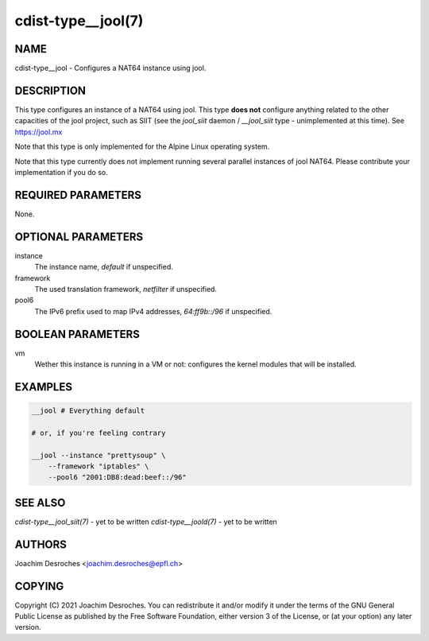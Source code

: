 cdist-type__jool(7)
===================

NAME
----
cdist-type__jool - Configures a NAT64 instance using jool.


DESCRIPTION
-----------
This type configures an instance of a NAT64 using jool. This type **does not**
configure anything related to the other capacities of the jool project, such as
SIIT (see the `jool_siit` daemon / `__jool_siit` type - unimplemented at this
time). See https://jool.mx

Note that this type is only implemented for the Alpine Linux operating system.

Note that this type currently does not implement running several parallel
instances of jool NAT64. Please contribute your implementation if you do so.


REQUIRED PARAMETERS
-------------------
None.


OPTIONAL PARAMETERS
-------------------
instance
    The instance name, `default` if unspecified.

framework
    The used translation framework, `netfilter` if unspecified.

pool6
    The IPv6 prefix used to map IPv4 addresses, `64:ff9b::/96` if unspecified.


BOOLEAN PARAMETERS
------------------
vm
    Wether this instance is running in a VM or not: configures the kernel
    modules that will be installed.


EXAMPLES
--------

.. code-block:: sh

    __jool # Everything default

    # or, if you're feeling contrary

    __jool --instance "prettysoup" \
        --framework "iptables" \
        --pool6 "2001:DB8:dead:beef::/96"


SEE ALSO
--------
`cdist-type__jool_siit(7)` - yet to be written
`cdist-type__joold(7)` - yet to be written


AUTHORS
-------
Joachim Desroches <joachim.desroches@epfl.ch>


COPYING
-------
Copyright \(C) 2021 Joachim Desroches. You can redistribute it
and/or modify it under the terms of the GNU General Public License as
published by the Free Software Foundation, either version 3 of the
License, or (at your option) any later version.
